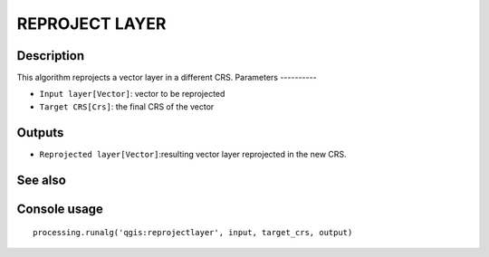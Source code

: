 REPROJECT LAYER
===============

Description
-----------
This algorithm reprojects a vector layer in a different CRS.
Parameters
----------

- ``Input layer[Vector]``: vector to be reprojected
- ``Target CRS[Crs]``: the final CRS of the vector

Outputs
-------

- ``Reprojected layer[Vector]``:resulting vector layer reprojected in the new CRS.

See also
---------


Console usage
-------------


::

	processing.runalg('qgis:reprojectlayer', input, target_crs, output)
